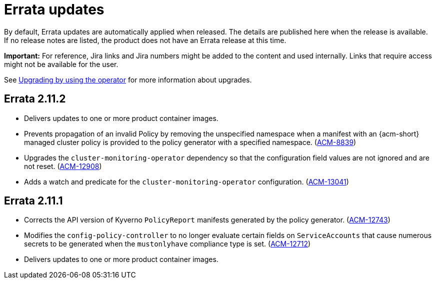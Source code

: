 [#errata-updates]
= Errata updates

By default, Errata updates are automatically applied when released. The details are published here when the release is available. If no release notes are listed, the product does not have an Errata release at this time.

*Important:* For reference, Jira links and Jira numbers might be added to the content and used internally. Links that require access might not be available for the user. 

See link:../install/upgrade_hub.adoc#upgrading-by-using-the-operator[Upgrading by using the operator] for more information about upgrades. 

== Errata 2.11.2

* Delivers updates to one or more product container images.

* Prevents propagation of an invalid Policy by removing the unspecified namespace when a manifest with an {acm-short} managed cluster policy is provided to the policy generator with a specified namespace. (link:https://issues.redhat.com/browse/ACM-8839[ACM-8839])

* Upgrades the `cluster-monitoring-operator` dependency so that the configuration field values are not ignored and are not reset. (link:https://issues.redhat.com/browse/ACM-12908[ACM-12908]) 

* Adds a watch and predicate for the `cluster-monitoring-operator` configuration. (link:https://issues.redhat.com/browse/ACM-13041[ACM-13041])

== Errata 2.11.1

* Corrects the API version of Kyverno `PolicyReport` manifests generated by the policy generator. (link:https://issues.redhat.com/browse/ACM-12743[ACM-12743])

* Modifies the `config-policy-controller` to no longer evaluate certain fields on `ServiceAccounts` that cause numerous secrets to be generated when the `mustonlyhave` compliance type is set. (link:https://issues.redhat.com/browse/ACM-12712[ACM-12712])

* Delivers updates to one or more product container images.
